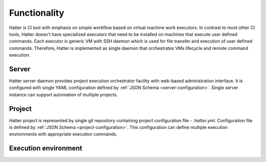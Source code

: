 Functionality
=============

Hatter is CI tool with emphasis on simple workflow based on virtual machine
work executors. In contrast to most other CI tools, Hatter doesn't have
specialized executors that need to be installed on machines that execute
user defined commands. Each executor is generic VM with SSH daemon which
is used for file transfer and execution of user defined commands. Therefore,
Hatter is implemented as single daemon that orchestrates VMs lifecycle and
remote command execution.


Server
------

Hatter server daemon provides project execution orchestrator facility with
web-based administration interface. It is configured with single YAML
configuration defined by :ref:`JSON Schema <server-configuration>`. Single
server instance can support automation of multiple projects.


Project
-------

Hatter project is represented by single git repository containing project
configuration file - `.hatter.yml`. Configuration file is defined by
:ref:`JSON Schema <project-configuration>`. This configuration can define
multiple execution environments with appropriate execution commands.


Execution environment
---------------------
